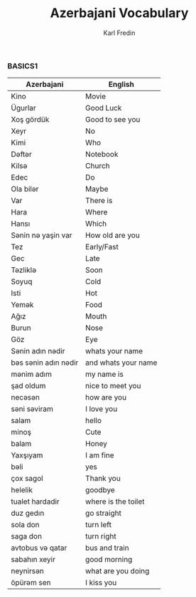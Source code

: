 #+title: Azerbajani Vocabulary
#+DESCRIPTION: azerbajani vocabulary words
#+AUTHOR: Karl Fredin


*** BASICS1

 | Azerbajani          | English             |
 |---------------------+---------------------|
 | Kino                | Movie               |
 | Ügurlar             | Good Luck           |
 | Xoş gördük          | Good to see you     |
 | Xeyr                | No                  |
 | Kimi                | Who                 |
 | Dəftər               | Notebook            |
 | Kilsə                | Church              |
 | Edec                | Do                  |
 | Ola bilər            | Maybe               |
 | Var                 | There is            |
 | Hara                | Where               |
 | Hansı               | Which               |
 | Sənin nə yaşin var   | How old are you     |
 | Tez                 | Early/Fast          |
 | Gec                 | Late                |
 | Təzliklə             | Soon                |
 | Soyuq               | Cold                |
 | Isti                | Hot                 |
 | Yemək                | Food                |
 | Ağız                | Mouth               |
 | Burun               | Nose                |
 | Göz                 | Eye                 |
 | Sənin adın nədir     | whats your name     |
 | bəs sənin adın nədir | and whats your name |
 | mənim adım           | my name is          |
 | şad oldum           | nice to meet you    |
 | necəsən              | how are you         |
 | səni səviram         | I love you          |
 | salam               | hello               |
 | minoş               | Cute                |
 | balam               | Honey               |
 | Yaxşıyam            | I am fine           |
 | bəli                 | yes                 |
 | çox sagol           | Thank you           |
 | helelik             | goodbye             |
 | tualet hardadir     | where is the toilet |
 | duz gedın           | go straight         |
 | sola don            | turn left           |
 | saga don            | turn right          |
 | avtobus və qatar     | bus and train       |
 | sabahın xeyir       | good morning        |
 | neynirsən            | what are you doing  |
 | öpürəm sen           | I kiss you          |
